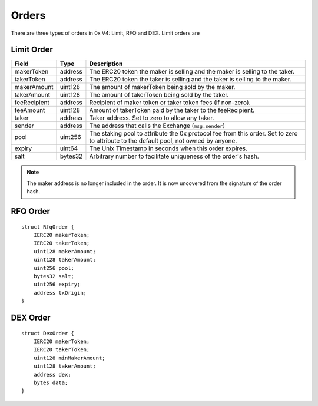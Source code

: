 ###############################
Orders
###############################

There are three types of orders in 0x V4: Limit, RFQ and DEX. Limit orders are 

Limit Order
-----------


+--------------+---------+-----------------------------------------------------------------------------+
| Field        | Type    | Description                                                                 |
+==============+=========+=============================================================================+
| makerToken   | address | The ERC20 token the maker is selling and the maker is selling to the taker. |
+--------------+---------+-----------------------------------------------------------------------------+
| takerToken   | address | The ERC20 token the taker is selling and the taker is selling to the maker. |
+--------------+---------+-----------------------------------------------------------------------------+
| makerAmount  | uint128 | The amount of makerToken being sold by the maker.                           |
+--------------+---------+-----------------------------------------------------------------------------+
| takerAmount  | uint128 | The amount of takerToken being sold by the taker.                           |
+--------------+---------+-----------------------------------------------------------------------------+
| feeRecipient | address | Recipient of maker token or taker token fees (if non-zero).                 |
+--------------+---------+-----------------------------------------------------------------------------+
| feeAmount    | uint128 | Amount of takerToken paid by the taker to the feeRecipient.                 |
+--------------+---------+-----------------------------------------------------------------------------+
| taker        | address | Taker address. Set to zero to allow any taker.                              |
+--------------+---------+-----------------------------------------------------------------------------+
| sender       | address | The address that calls the Exchange (``msg.sender``)                        |
+--------------+---------+-----------------------------------------------------------------------------+
| pool         | uint256 | The staking pool to attribute the 0x protocol fee from this order.          |
|              |         | Set to zero to attribute to the default pool, not owned by anyone.          |
+--------------+---------+-----------------------------------------------------------------------------+
| expiry       | uint64  | The Unix Timestamp in seconds when this order expires.                      |
+--------------+---------+-----------------------------------------------------------------------------+
| salt         | bytes32 | Arbitrary number to facilitate uniqueness of the order's hash.              |
+--------------+---------+-----------------------------------------------------------------------------+

.. note::
    The maker address is no longer included in the order. It is now uncovered from the signature of the order hash.


RFQ Order
------------------

::

    struct RfqOrder {
        IERC20 makerToken;
        IERC20 takerToken;
        uint128 makerAmount;
        uint128 takerAmount;
        uint256 pool;
        bytes32 salt;
        uint256 expiry;
        address txOrigin;
    }

DEX Order
------------------

::

    struct DexOrder {
        IERC20 makerToken;
        IERC20 takerToken;
        uint128 minMakerAmount;
        uint128 takerAmount;
        address dex;
        bytes data;
    }